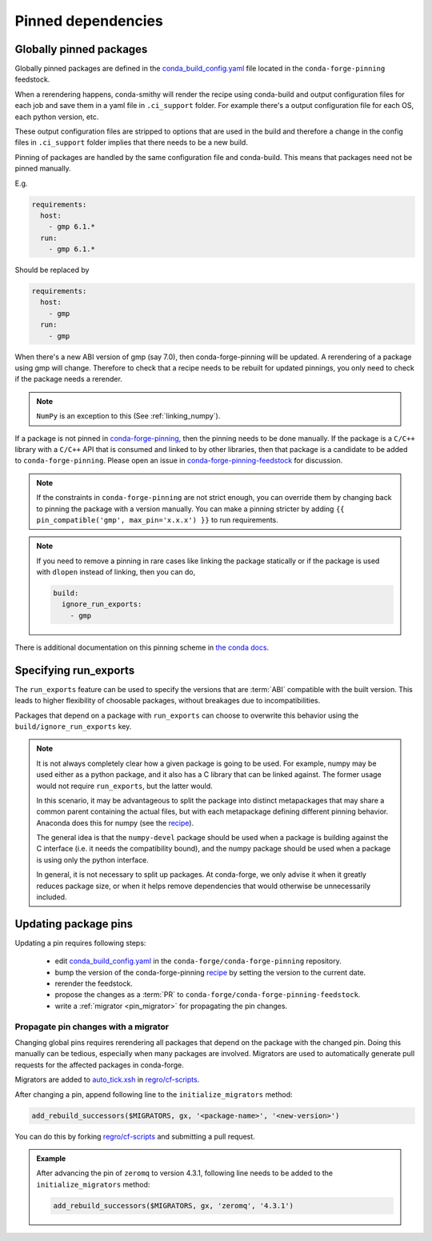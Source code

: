 .. _pinned_deps:

Pinned dependencies
*******************

.. _globally_pinned_packages:

Globally pinned packages
========================

Globally pinned packages are defined in the `conda_build_config.yaml <https://github.com/conda-forge/conda-forge-pinning-feedstock/blob/master/recipe/conda_build_config.yaml>`_ file located in the ``conda-forge-pinning`` feedstock.

When a rerendering happens, conda-smithy will render the recipe using conda-build and output configuration files for each job and save them in a yaml file in ``.ci_support`` folder. For example there's a output configuration file for each OS, each python version, etc.

These output configuration files are stripped to options that are used in the build and therefore a change in the config files in ``.ci_support`` folder implies that there needs to be a new build.

Pinning of packages are handled by the same configuration file and conda-build. This means that packages need not be pinned manually.

E.g.

.. code-block:: yaml

    requirements:
      host:
        - gmp 6.1.*
      run:
        - gmp 6.1.*

Should be replaced by

.. code-block:: yaml

    requirements:
      host:
        - gmp
      run:
        - gmp

When there's a new ABI version of gmp (say 7.0), then conda-forge-pinning will be updated. A rerendering of a package using gmp will change. Therefore to check that a recipe needs to be rebuilt for updated pinnings, you only need to check if the package needs a rerender.

.. note::

  ``NumPy`` is an exception to this (See :ref:`linking_numpy`).

If a package is not pinned in `conda-forge-pinning <https://github.com/conda-forge/conda-forge-pinning-feedstock/blob/master/recipe/conda_build_config.yaml>`_, then the pinning needs to be done manually. If the package is a ``C/C++`` library with a ``C/C++`` API that is consumed and linked to by other libraries, then that package is a candidate to be added to ``conda-forge-pinning``. Please open an issue in `conda-forge-pinning-feedstock <https://github.com/conda-forge/conda-forge-pinning-feedstock>`_ for discussion.

.. note::

  If the constraints in ``conda-forge-pinning`` are not strict enough, you can override them by changing back to pinning the package with a version manually. You can make a pinning stricter by adding ``{{ pin_compatible('gmp', max_pin='x.x.x') }}`` to run requirements.

.. note::

  If you need to remove a pinning in rare cases like linking the package statically or if the package is used with ``dlopen`` instead of linking, then you can do,

  .. code-block:: yaml

    build:
      ignore_run_exports:
        - gmp

There is additional documentation on this pinning scheme in `the conda docs <https://docs.conda.io/projects/conda-build/en/latest/source/variants.html#build-variants>`_.


Specifying run_exports
======================

The ``run_exports`` feature can be used to specify the versions that are :term:`ABI` compatible with the built version. This leads to higher flexibility of choosable packages, without breakages due to incompatibilities.

Packages that depend on a package with ``run_exports`` can choose to overwrite this behavior using the ``build/ignore_run_exports`` key.

.. note::

  It is not always completely clear how a given package is going to be used.
  For example, numpy may be used either as a python package, and it also has a C library that can be linked against.
  The former usage would not require ``run_exports``, but the latter would.

  In this scenario, it may be advantageous to split the package into distinct metapackages that may share a common parent containing the actual files, but with each metapackage defining different pinning behavior.
  Anaconda does this for numpy (see the `recipe <https://github.com/AnacondaRecipes/numpy-feedstock/blob/master/recipe/meta.yaml>`_).

  The general idea is that the ``numpy-devel`` package should be used when a package is building against the C interface (i.e. it needs the compatibility bound), and the numpy package should be used when a package is using only the python interface.

  In general, it is not necessary to split up packages. At conda-forge, we only advise it when it greatly reduces package size, or when it helps remove dependencies that would otherwise be unnecessarily included.


.. _update_pins:

Updating package pins
=====================

Updating a pin requires following steps:

 - edit `conda_build_config.yaml <https://github.com/conda-forge/conda-forge-pinning-feedstock/blob/master/recipe/conda_build_config.yaml>`__ in the ``conda-forge/conda-forge-pinning`` repository.
 - bump the version of the conda-forge-pinning `recipe <https://github.com/conda-forge/conda-forge-pinning-feedstock/blob/master/recipe/meta.yaml>`__ by setting the version to the current date.
 - rerender the feedstock.
 - propose the changes as a :term:`PR` to ``conda-forge/conda-forge-pinning-feedstock``.
 - write a :ref:`migrator <pin_migrator>` for propagating the pin changes.

.. _pin_migrator:

Propagate pin changes with a migrator
-------------------------------------

Changing global pins requires rerendering all packages that depend on the package with the changed pin. Doing this manually can be tedious, especially when many packages are involved.
Migrators are used to automatically generate pull requests for the affected packages in conda-forge.

Migrators are added to `auto_tick.xsh <https://github.com/regro/cf-scripts/blob/master/conda_forge_tick/auto_tick.xsh>`__ in `regro/cf-scripts <https://github.com/regro/cf-scripts>`__.

After changing a pin, append following line to the ``initialize_migrators`` method:

.. code-block:: none
  
  add_rebuild_successors($MIGRATORS, gx, '<package-name>', '<new-version>')

You can do this by forking `regro/cf-scripts <https://github.com/regro/cf-scripts>`__ and submitting a pull request.

.. admonition:: Example
  
  After advancing the pin of ``zeromq`` to version 4.3.1, following line needs to be added to the ``initialize_migrators`` method:

  .. code-block:: none

    add_rebuild_successors($MIGRATORS, gx, 'zeromq', '4.3.1')


